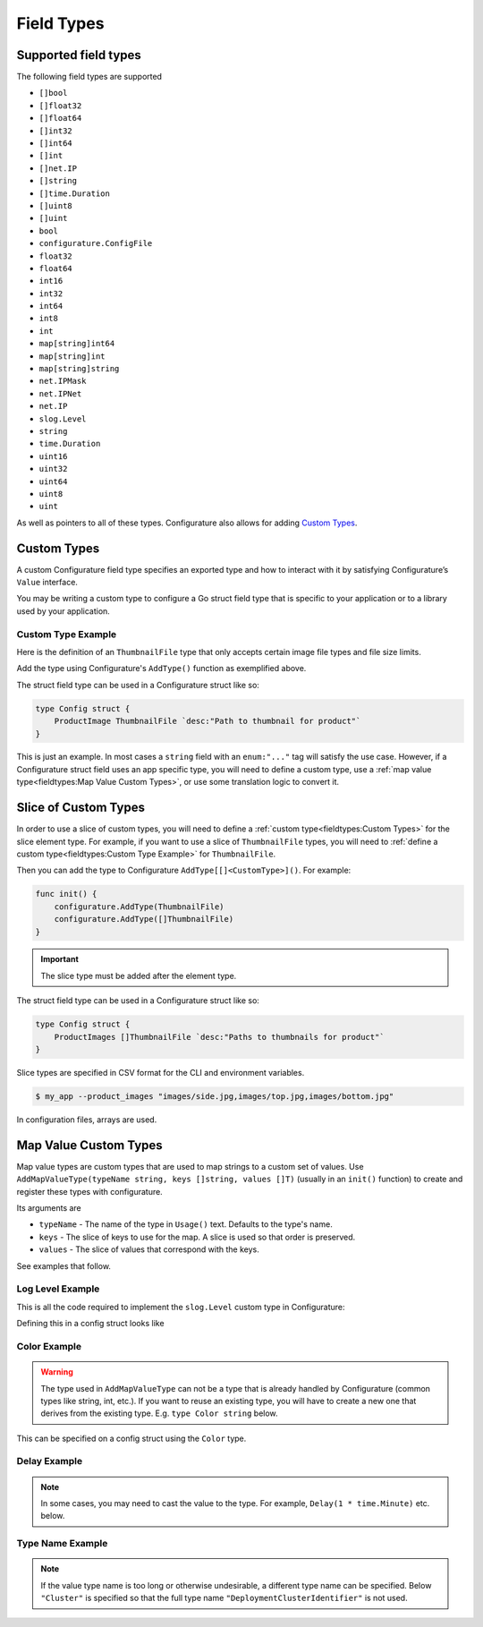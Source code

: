 ============================
Field Types
============================

Supported field types
-----------------------
The following field types are supported

-  ``[]bool``
-  ``[]float32``
-  ``[]float64``
-  ``[]int32``
-  ``[]int64``
-  ``[]int``
-  ``[]net.IP``
-  ``[]string``
-  ``[]time.Duration``
-  ``[]uint8``
-  ``[]uint``
-  ``bool``
-  ``configurature.ConfigFile``
-  ``float32``
-  ``float64``
-  ``int16``
-  ``int32``
-  ``int64``
-  ``int8``
-  ``int``
-  ``map[string]int64``
-  ``map[string]int``
-  ``map[string]string``
-  ``net.IPMask``
-  ``net.IPNet``
-  ``net.IP``
-  ``slog.Level``
-  ``string``
-  ``time.Duration``
-  ``uint16``
-  ``uint32``
-  ``uint64``
-  ``uint8``
-  ``uint``

As well as pointers to all of these types. Configurature also
allows for adding `Custom Types <#custom-types>`__.

Custom Types
-------------

A custom Configurature field type specifies an exported type and how to interact with
it by satisfying Configurature’s ``Value`` interface.

.. code-block:: go
    :caption: Value interface

    type Value interface {
        String() string     // String representation of value
        Set(string) error   // Set the internal value from string
        Type() string       // Type name to string
    }

You may be writing a custom type to configure a Go struct field type
that is specific to your application or to a library used by your
application.

Custom Type Example
^^^^^^^^^^^^^^^^^^^^^
Here is the definition of an ``ThumbnailFile`` type that only accepts
certain image file types and file size limits.

.. code-block:: go
    :caption: thumbnail.go

    type (
        // go type to be set as config struct field types
        // type Config struct { FieldName ThumbnailFile `....` }
        ThumbnailFile string
    )

    // String value of type
    func (t *ThumbnailFile) String() string {
        return (string)(*t)
    }

    // Set is always called with a string and should return an error if the string
    // can not be converted to the underlying type
    func (t *ThumbnailFile) Set(v string) error {

        // This will fail if the file does not exist or there is any other error
        // accessing the file
        if st, err := os.Stat(v); err != nil {
            return err
        } else if st.Size() >= 5000000 {
            return errors.New("file must be less than 5MB")
        }
        // This will fail if the file is not of the supported type
        switch ext := path.Ext(strings.ToLower(v)); ext {
        case ".png", ".jpg", ".jpeg", ".gif":
            // ok
        default:
            return fmt.Errorf("file type \"%s\" not supported", ext)
        }
        *t = (ThumbnailFile)(v)
        return nil
    }

    // Name of the type
    func (i *ThumbnailFile) Type() string {
        return "Thumbnail"
    }

    func init() {

        // ThumbnailFile is the struct field type
        configurature.AddType[ThumbnailFile]()
    }


Add the type using Configurature's ``AddType()`` function as exemplified above.

The struct field type can be used in a Configurature struct like so:

.. code-block:: go

   type Config struct {
       ProductImage ThumbnailFile `desc:"Path to thumbnail for product"`
   }

This is just an example. In most cases a ``string`` field with an ``enum:"..."``
tag will satisfy the use case. However,
if a Configurature struct field uses an app specific type, you will need
to define a custom type, use a
:ref:`map value type<fieldtypes:Map Value Custom Types>`,
or use some translation logic to convert it.

Slice of Custom Types
--------------------------
In order to use a slice of custom types, you will need to define a
:ref:`custom type<fieldtypes:Custom Types>` for the slice element type. For example, 
if you want to use a slice of ``ThumbnailFile`` types, you will need to
:ref:`define a custom type<fieldtypes:Custom Type Example>` for
``ThumbnailFile``.

Then you can add the type to Configurature ``AddType[[]<CustomType>]()``. For example:

.. code-block:: go

    func init() {
        configurature.AddType(ThumbnailFile)
        configurature.AddType([]ThumbnailFile)
    }

.. important::

    The slice type
    must be added after the element type.

The struct field type can be used in a Configurature struct like so:

.. code-block:: go

   type Config struct {
       ProductImages []ThumbnailFile `desc:"Paths to thumbnails for product"`
   }

Slice types are specified in CSV format for the CLI and environment variables.

.. code-block:: shell

    $ my_app --product_images "images/side.jpg,images/top.jpg,images/bottom.jpg"

In configuration files, arrays are used.

.. code-block:: yaml
    :caption: config.yaml

    product_images:
      - images/side.jpg
      - images/top.jpg
      - images/bottom.jpg


Map Value Custom Types
--------------------------

Map value types are custom types that are used to map strings to a
custom set of values. Use ``AddMapValueType(typeName string, keys []string, values []T)``
(usually in an ``init()`` function) to create and register these types
with configurature.

Its arguments are

* ``typeName`` - The name of the type in ``Usage()`` text. Defaults to the type's name.
* ``keys`` - The slice of keys to use for the map. A slice is used so that order is preserved.
* ``values`` - The slice of values that correspond with the keys.

See examples that follow.

Log Level Example
^^^^^^^^^^^^^^^^^^^^^^^^^^^^^^^^^^^^^^^^^^

This is all the code
required to implement the ``slog.Level`` custom type in Configurature:

.. code-block:: go
    :caption: Register type

    func init() {
        configurature.AddMapValueType("",
            []string{
                "debug",
                "info",
                "warn",
                "error",
            },
            []slog.Level{
                slog.LevelDebug,
                slog.LevelInfo,
                slog.LevelWarn,
                slog.LevelError,
            },
        )
    }

Defining this in a config struct looks like

.. code-block:: go
    :caption: Define config

    type Config struct {
        LogLevel slog.Level `desc:"Log level of app" default:"info"`
    }

.. code-block:: shell
    :caption: Usage text

    --log_level Level   Log level (debug|info|warn|error) (default info)

Color Example
^^^^^^^^^^^^^^^^^^^^^^^^^^^^^^^^^^^^^^^^^^
.. warning::

    The type used in ``AddMapValueType`` can not be a type that
    is already handled
    by Configurature (common types like string, int, etc.). If you want to
    reuse an existing type, you will have to create a new one that derives from
    the existing type. E.g. ``type Color string`` below.

.. code-block:: go
    :caption: Register type

    type Color string

    func init() {
        configurature.AddMapValueType("",
            []string{
                "red",
                "blue",
                "green",
            },
            []Color{
                "#ff0000",
                "#0000ff",
                "#00ff00",
            },
        )
    }

This can be specified on a config struct using the ``Color`` type.

.. code-block:: go
    :caption: Define config

    type Config struct {
        Background Color `desc:"Color of the background" default:"red"`
        Text       Color `desc:"Color of text" default:"blue"`
    }


Delay Example
^^^^^^^^^^^^^^^^^^^^^^^^^^^^^^^^^^^^^^^^^^

.. note::

    In some cases, you may need to cast the value to the type. For example,
    ``Delay(1 * time.Minute)`` etc. below.


.. code-block:: go
    :caption: Register type

    // time.Duration is already registered. Use a `Delay` derived type
    type Delay time.Duration

    func init() {
        configurature.AddMapValueType("",
            []string{
                "short",
                "medium",
                "long",
            },
            []Delay{
                Delay(1 * time.Minute),
                Delay(5 * time.Minute),
                Delay(10 * time.Minute),
            },
        )
    }

.. code-block:: go
    :caption: Define config

    type Config struct {
        WaitTime   Delay `desc:"Delay time" default:"medium"`
    }

Type Name Example
^^^^^^^^^^^^^^^^^^^^^^^^^^^^^^^^^^^^^^^^^^

.. note::

    If the value type name is too long or otherwise undesirable, a 
    different type name can be specified. Below ``"Cluster"`` is specified
    so that the full
    type name ``"DeploymentClusterIdentifier"`` is not used.

.. code-block:: go
    :caption: Register type

    func init() {
        // "DeploymentClusterIdentifier" is a bit verbose.
        // Use "Cluster" instead.
        configurature.AddMapValueType("Cluster",
            []string{
                "dev",
                "staging",
                "prod",
            },
            []myapp.DeploymentClusterIdentifier{
                // dev
                uuid.FromString("ab0c39a5-9678-48d2-a534-7ba049988ae3"),
                // staging
                uuid.FromString("5ffeda13-9b47-404e-9985-12b7d77c9f5d"),
                // prod
                uuid.FromString("727953da-075d-4520-9aaf-9447e88f1677"),
            },
        )
    }

.. code-block:: go
    :caption: Define config

    type Config struct {
        DeployTo  DeploymentClusterIdentifier `desc:"Cluster in which to deploy" default:"dev"`
    }

.. code-block:: shell
    :caption: Help text

    $ myapp --help
    Command usage:
        --deploy_to Cluster   Cluster in which to deploy (dev|staging|prod) (default dev)
    -h, --help                show help and exit

